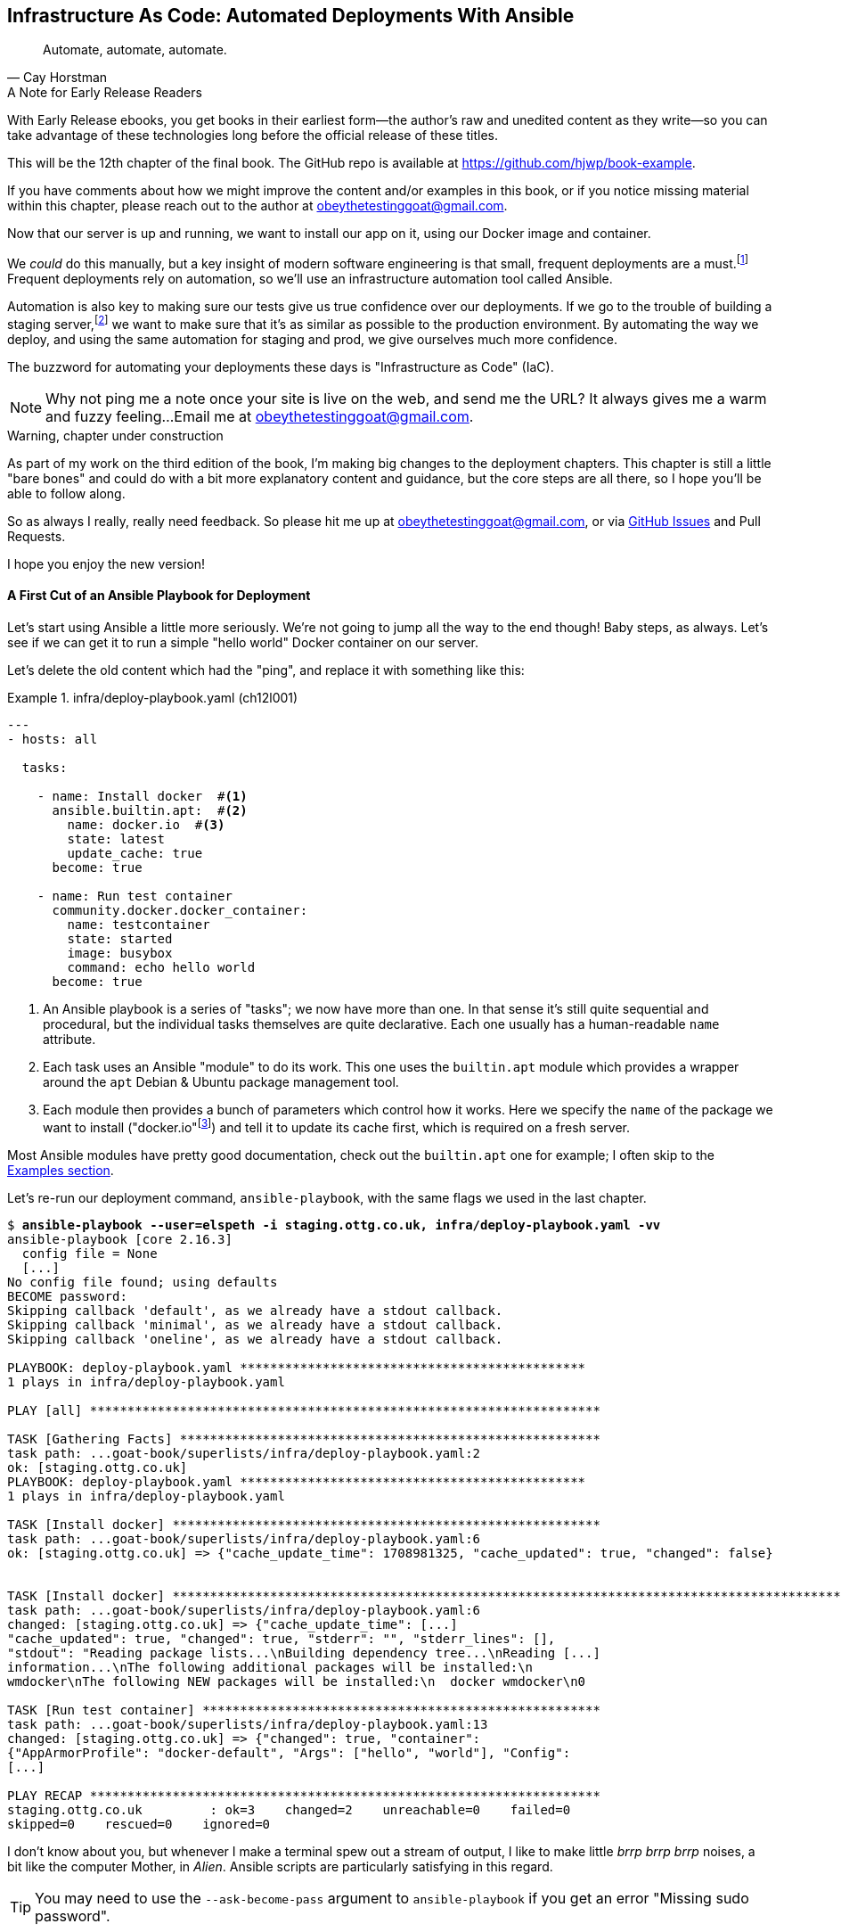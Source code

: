 [[chapter_11_server_prep]]
== Infrastructure As Code: Automated Deployments With Ansible

[quote, 'Cay Horstman']
______________________________________________________________
Automate, automate, automate.
______________________________________________________________

.A Note for Early Release Readers
****
With Early Release ebooks, you get books in their earliest form—the author's raw and unedited content as they write—so you can take advantage of these technologies long before the official release of these titles.

This will be the 12th chapter of the final book. The GitHub repo is available at https://github.com/hjwp/book-example.

If you have comments about how we might improve the content and/or examples in this book, or if you notice missing material within this chapter, please reach out to the author at obeythetestinggoat@gmail.com.
****

((("deployment", "automating with Ansible", id="Dfarbric11")))
((("infrastructure as code")))
Now that our server is up and running,
we want to install our app on it, using our Docker image and container.

We _could_ do this manually,
but a key insight of modern software engineering
is that small, frequent deployments are a must.footnote:[
This insight, from Nicole Forsgren and the "State of Devops"
reports are some of the only firm science we have
in the field of software engineering. See https://nicolefv.com/writing]
Frequent deployments rely on automation,
so we'll use an infrastructure automation tool called Ansible.

// SEBASTIAN: to reassure readers - automating anything requires deep understanding, so they will not miss anything.
//  Perhaps this is even more important. When I first read this, I was like "ohhh, I'm gonna miss some fun!"

Automation is also key to making sure our tests give us true confidence over our deployments.
If we go to the trouble of building a staging server,footnote:[
Depending on where you work, what I'm calling a "staging" server,
some people would call a "development" server,
and some others would also like to distinguish "preproduction" servers.
Whatever we call it, the point is to have somewhere we can try our code out
in an environment that's as similar as possible to the real production server.
As we'll see, Docker isn't _quite_ enough!]
we want to make sure that it's as similar as possible to the production environment.
By automating the way we deploy, and using the same automation for staging and prod,
we give ourselves much more confidence.

The buzzword for automating your deployments these days is "Infrastructure as Code" (IaC).

// RITA: Perhaps move this to the It Worksss section so the reader sees it when their site actually goes live?
NOTE: Why not ping me a note once your site is live on the web,
    and send me the URL?
    It always gives me a warm and fuzzy feeling...
    Email me at obeythetestinggoat@gmail.com.

////
DAVID overall notes

The main challenge is that I found that when I ran into problems I lacked the
mental model to troubleshoot - it's possible that others who don't have access
to Harry(TM) will give up. I think talking through what Ansible is doing, maybe
even a diagram at the beginning of the chapter to show what we're aiming for?
In particular, it's difficult to understand where the Ansible error logs are
coming from (i.e. local, server, container...)

I also think we're missing some stuff at the end about how all this might look
as a development workflow. Maybe talk about setting up scripts (so we don't
have to remember the ansible command?) And what about releasing to production?
It doesn't need much, it just feels unfinished to me.

A few small things:

*  I think you should make more of the fact that our functional tests can be
  run against a real website hosted elsewhere. The fact that we can do that
  was not obvious to me when we wrote those tests. Worth talking about a bit
  more?

* Shouldn't we commit our changes to Git at some point, as per the
  other chapters?

* Will we be returning to this again in the book? I'd like to
  know whether I can destroy my Digital Ocean droplet yet, don't want to get
  billed needlessly.
////

////
SEBASTIAN overall notes
All in all, I am not very fond of the current shape of this chapter.

The summary is great and the choice of technologies is the best I can imagine.

However, I got lost several times while reading through the chapter.
There are too many open loops. For example, SSH is mentioned but then we jump into all other technologies without seeing what SSH is and how it will play with the rest.


I think (my opinion) the chapter needs reorganizing so that readers can more quickly see a given piece of tech in action. I'd cut some content.

If you like some more specific suggestions, I can spend more time and provide them.

Also, it's mentioned that the server will be provisioned manually without automation,
but then we get ansible infra/deploy-playbook.yaml.
I must say I'm not following when provisioning starts and where it ends.
In my book (figuratively speaking),
installing docker falls under the definition of provisioning
(which was meant NOT to be automated)
while the remaining steps, like exporting and reimporting docker image,
are something different (deployment?).
////

.Warning, chapter under construction
****
As part of my work on the third edition of the book,
I'm making big changes to the deployment chapters.
This chapter is still a little "bare bones"
and could do with a bit more explanatory content and guidance,
but the core steps are all there, so I hope you'll be able to follow along.

So as always I really, really need feedback.
So please hit me up at obeythetestinggoat@gmail.com, or via
https://github.com/hjwp/Book-TDD-Web-Dev-Python/issues[GitHub Issues]
and Pull Requests.

I hope you enjoy the new version!
****


==== A First Cut of an Ansible Playbook for Deployment

Let's start using Ansible a little more seriously.
We're not going to jump all the way to the end though!
Baby steps, as always.
Let's see if we can get it to run a simple "hello world" Docker container on our server.

Let's delete the old content which had the "ping",
and replace it with something like this:

[role="sourcecode"]
.infra/deploy-playbook.yaml (ch12l001)
====
[source,yaml]
----
---
- hosts: all

  tasks:

    - name: Install docker  #<1>
      ansible.builtin.apt:  #<2>
        name: docker.io  #<3>
        state: latest
        update_cache: true
      become: true

    - name: Run test container
      community.docker.docker_container:
        name: testcontainer
        state: started
        image: busybox
        command: echo hello world
      become: true
----
====

<1> An Ansible playbook is a series of "tasks"; we now have more than one.
    In that sense it's still quite sequential and procedural,
    but the individual tasks themselves are quite declarative.
    Each one usually has a human-readable `name` attribute.

<2> Each task uses an Ansible "module" to do its work.
    This one uses the `builtin.apt` module which provides a wrapper
    around the `apt` Debian & Ubuntu package management tool.

<3> Each module then provides a bunch of parameters which control how it works.
    Here we specify the `name` of the package we want to install ("docker.io"footnote:[
    In the official docker installation instructions,
    you'll see a recommendation to install docker via a private package repository.
    I wanted to avoid that complexity for the book,
    but you should probably follow those instructions in a real-world scenario,
    to make sure your version of Docker has all the latest security patches.])
    and tell it to update its cache first, which is required on a fresh server.

Most Ansible modules have pretty good documentation,
check out the `builtin.apt` one for example;
I often skip to the
https://docs.ansible.com/ansible/latest/collections/ansible/builtin/apt_module.html#examples[Examples section].

Let's re-run our deployment command, `ansible-playbook`,
with the same flags we used in the last chapter.

[subs="specialcharacters,macros"]
----
$ pass:quotes[*ansible-playbook --user=elspeth -i staging.ottg.co.uk, infra/deploy-playbook.yaml -vv*]
ansible-playbook [core 2.16.3]
  config file = None
  [...]
No config file found; using defaults
BECOME password:
Skipping callback 'default', as we already have a stdout callback.
Skipping callback 'minimal', as we already have a stdout callback.
Skipping callback 'oneline', as we already have a stdout callback.

PLAYBOOK: deploy-playbook.yaml **********************************************
1 plays in infra/deploy-playbook.yaml

PLAY [all] ********************************************************************

TASK [Gathering Facts] ********************************************************
task path: ...goat-book/superlists/infra/deploy-playbook.yaml:2
ok: [staging.ottg.co.uk]
PLAYBOOK: deploy-playbook.yaml **********************************************
1 plays in infra/deploy-playbook.yaml

TASK [Install docker] *********************************************************
task path: ...goat-book/superlists/infra/deploy-playbook.yaml:6
ok: [staging.ottg.co.uk] => {"cache_update_time": 1708981325, "cache_updated": true, "changed": false}


TASK [Install docker] *************************************************************************************************************
task path: ...goat-book/superlists/infra/deploy-playbook.yaml:6
changed: [staging.ottg.co.uk] => {"cache_update_time": [...]
"cache_updated": true, "changed": true, "stderr": "", "stderr_lines": [],
"stdout": "Reading package lists...\nBuilding dependency tree...\nReading [...]
information...\nThe following additional packages will be installed:\n
wmdocker\nThe following NEW packages will be installed:\n  docker wmdocker\n0

TASK [Run test container] *****************************************************
task path: ...goat-book/superlists/infra/deploy-playbook.yaml:13
changed: [staging.ottg.co.uk] => {"changed": true, "container":
{"AppArmorProfile": "docker-default", "Args": ["hello", "world"], "Config":
[...]

PLAY RECAP ********************************************************************
staging.ottg.co.uk         : ok=3    changed=2    unreachable=0    failed=0
skipped=0    rescued=0    ignored=0
----

// DAVID: rather than having to edit the username and domains each time,
// what about getting the reader to set them as environment variables at the beginning of the chapter?


I don't know about you, but whenever I make a terminal spew out a stream
of output, I like to make little _brrp brrp brrp_ noises, a bit like the
computer Mother, in _Alien_.
Ansible scripts are particularly satisfying in this regard.


TIP: You may need to use the `--ask-become-pass` argument to `ansible-playbook`
    if you get an error "Missing sudo password".


=== SSHing Into the Server and Viewing Container Logs

Ansible _looks_ like it's doing its job,
but let's practice our SSH skills,
and do some good old-fashioned sysadmin.
Let's log into our server and see if we can see any actual evidence
that our container has run.

We use `docker ps -a` to view all containers, including old/stopped ones,
and we can use `docker logs` to view the output from one of them:


[role="server-commands"]
[subs="specialcharacters,quotes"]
----
$ *ssh elspeth@staging.superlists.ottg.co.uk*
Welcome to Ubuntu 22.04.4 LTS (GNU/Linux 5.15.0-67-generic x86_64)
 [...]

elspeth@server$ *docker ps -a*
CONTAINER ID   IMAGE     COMMAND              CREATED      STATUS
PORTS     NAMES
3a2e600fbe77   busybox   "echo hello world"   2 days ago   Exited (0) 10
minutes ago             testcontainer

elspeth@server:$ *docker logs testcontainer*
hello world
----

// CSANAD: we haven't set up rootless docker and haven't added the user to the
//         `docker` group either, so `docker ps` would only run with sudo.

// DAVID: Got
// permission denied while trying to connect to the Docker daemon socket at unix:///var/run/docker.sock
// Sudo fixed it.
// Update: I think better to add my user to the docker group before this point.

TIP: Look out for that `elspeth@server`
    in the command-line listings in this chapter.
    It indicates commands that must be run on the server,
    as opposed to commands you run on your own PC.


SSHing in to check things worked is a key server debugging skill!
It's something we want to practice on our staging server,
because ideally we'll want to avoid doing it on production machines.

Let's move on to trying to get our actual docker container running on the server.
As we go through, you'll see that we're going to work through very similar issues
to the ones we've already figured our way through in the last couple of chapters:

* Configuration
* Networking
* And the database.

////

TODO: add user to docker group:


#
- name: Add our user to the docker group, so we don't need sudo/become
  ansible.builtin.user:
    name: '{{ ansible_user }}'
    groups: docker

- name: Reset ssh connection to allow the user/group change to take effect
  ansible.builtin.meta: reset_connection


////

=== Getting our image onto the server

Typically, you can "push" and "pull" container images
to a "container registry" -- Docker offers a public one called DockerHub,
and organisations will often run private ones,
hosted by cloud providers like AWS.

So your process of getting an image onto a server is usually

* Push the image from your machine to the registry

* Pull the image from the registry onto the server.
  Usually this step is implicit,
  in that you just specify the image name in the format registry-url/image-name:tag,
  and then `docker run` takes care of pulling down the image for you.

But I don't want to ask you to create a DockerHub account,
or implicitly endorse any particular provider,
so we're going to "simulate" this process by doing it manually.

It turns out you can "export" a container image to an archive format,
manually copy that to the server, and then re-import it.
In Ansible config, it looks like this:

[role="sourcecode"]
.infra/deploy-playbook.yaml (ch12l002)
====
[source,yaml]
----
---
- hosts: all

  tasks:
    - name: Install docker
      ansible.builtin.apt:
        name: docker.io
        state: latest
      become: true

    - name: Export container image locally  # <1>
      community.docker.docker_image:
        name: superlists
        archive_path: /tmp/superlists-img.tar
        source: local
      delegate_to: 127.0.0.1

    - name: Upload image to server  # <2>
      ansible.builtin.copy:
        src: /tmp/superlists-img.tar
        dest: /tmp/superlists-img.tar

    - name: Import container image on server  # <3>
      community.docker.docker_image:
        name: superlists
        load_path: /tmp/superlists-img.tar
        source: load
        force_source: true  # <4>
        state: present
      become: true

    - name: Run container
      community.docker.docker_container:
        name: superlists
        image: superlists
        state: started
        recreate: true
----
====

NOTE: Colima users on MacOS may need to set an env var to get the ansible-docker
    integration to work in the "Export container image locally" stage:
    `DOCKER_HOST=unix:///$HOME/.colima/default/docker.sock`

// CSANAD: I would add `update_cache: true` to the `Install docker` task back,
//         it's a good practice to update the apt cache before installing.
//
// Also because of the `delegate_to` the reader may face permission errors if they
// have not set up rootless docker or haven't added their user to the docker group
// on their local (developer) system.
// TASK [Export container image locally] ****[...]
// task path: /path/to/goat-book/infra/deploy-playbook.yaml:12
// fatal: [192.168.122.23 -> 127.0.0.1]: FAILED! => {"changed": false, "msg": "Error connecting: Error while fetching server API version: ('Connection aborted.', PermissionError(13, 'Permission denied'))"}
//
// They may get away with just using `sudo docker` but `sudo ansible-playbook`
// will not work.
//

<1> We export the docker image to a `.tar` file by using the `docker_image` module
  with the `archive_path` set to temp file, and setting the `delegate_to` attribute
  to say we're running that command on our local machine rather than the server.

<2> We then use the `copy` module to upload the tarfile to the server

<3> And we use `docker_image` again but this time with `load_path` and `source: load`
  to import the image back on the server

<4> the `force_source` flag tells the server to attempt the import,
    even if an image of that name already exists.

// TODO: consider using commit id as image tag to avoid the force_source.

// TODO: consider splitting out into two chapters.

////
* chapter 1, start a server, sort out dns, ssh into it. install ansible locally,
make sure it works, make sure "become" works, make sure you can delegate_to
and build the image locally
* chapter 2 starts about here.
////


Let's run the new version of our playbook,
and see if we can upload a docker image to our server and get it running:

[subs="specialcharacters,macros"]
----
$ pass:quotes[*ansible-playbook --user=elspeth -i staging.ottg.co.uk, infra/deploy-playbook.yaml -vv*]
[...]

PLAYBOOK: deploy-playbook.yaml **********************************************
1 plays in infra/deploy-playbook.yaml

PLAY [all] ********************************************************************

TASK [Gathering Facts] ********************************************************
task path: ...goat-book/superlists/infra/deploy-playbook.yaml:2
ok: [staging.ottg.co.uk]

TASK [Install docker] *********************************************************
task path: ...goat-book/superlists/infra/deploy-playbook.yaml:5
ok: [staging.ottg.co.uk] => {"cache_update_time": 1708982855, "cache_updated": false, "changed": false}

TASK [Export container image locally] *****************************************
task path: ...goat-book/superlists/infra/deploy-playbook.yaml:11
changed: [staging.ottg.co.uk -> 127.0.0.1] => {"actions": ["Archived image
superlists:latest to /tmp/superlists-img.tar, overwriting archive with image
11ff3b83873f0fea93f8ed01bb4bf8b3a02afa15637ce45d71eca1fe98beab34 named
superlists:latest"], "changed": true, "image": {"Architecture": "amd64",
[...]

TASK [Upload image to server] *************************************************
task path: ...goat-book/superlists/infra/deploy-playbook.yaml:18
changed: [staging.ottg.co.uk] => {"changed": true, "checksum":
"313602fc0c056c9255eec52e38283522745b612c", "dest": "/tmp/superlists-img.tar",
[...]

TASK [Import container image on server] ***************************************
task path: ...goat-book/superlists/infra/deploy-playbook.yaml:23
changed: [staging.ottg.co.uk] => {"actions": ["Loaded image superlists:latest
from /tmp/superlists-img.tar"], "changed": true, "image": {"Architecture":
"amd64", "Author": "", "Comment": "buildkit.dockerfile.v0", "Config":
[...]

TASK [Run container] **********************************************************
task path: ...goat-book/superlists/infra/deploy-playbook.yaml:32
changed: [staging.ottg.co.uk] => {"changed": true, "container":
{"AppArmorProfile": "docker-default", "Args": ["--bind", ":8888",
"superlists.wsgi:application"], "Config": {"AttachStderr": true, "AttachStdin":
false, "AttachStdout": true, "Cmd": ["gunicorn", "--bind", ":8888",
"superlists.wsgi:application"], "Domainname": "", "Entrypoint": null, "Env":
[...]
----

// CSANAD: earlier we also added the `PLAY RECAP` line.

// DAVID: I got error during the 'Export container image locally' step.
// FAILED! => {"changed": false, "msg": "Error connecting: Error while fetching server API version:
// ('Connection aborted.', FileNotFoundError(2, 'No such file or directory'))"}
// Update: I fixed it by doing ``sudo usermod -aG docker ${USER}`` on the remote machine.
// Maybe worth getting them to shell in and run `docker run hello-world` to
// check their user has permission.
// DAVID: by the way it's getting annoying having to type my sudo password in all the time.

For completeness, let's also add a step to explicitly build the image locally.
This means we don't have a dependency on having run `docker build` locally.


[role="sourcecode"]
.infra/deploy-playbook.yaml (ch12l003)
====
[source,yaml]
----
    - name: Install docker
      [...]

    - name: Build container image locally
      community.docker.docker_image:
        name: superlists
        source: build
        state: present
        build:
          path: ..
          platform: linux/amd64  # <1>
        force_source: true
      delegate_to: 127.0.0.1

    - name: Export container image locally
      [...]
----
====

<1> I needed this `platform` attribute to work around an issue
  with compatibility between Apple's new ARM-based chips and our server's
  x86/amd64 architecture.
  You could also use this `platform:` to cross-build docker images
  for a Rasberry Pi from a regular PC, or vice-versa.
  It does no harm in any case.


Now let's see if it works!

// TODO: run fts instead?  or try manually?

[role="server-commands"]
[subs="specialcharacters,quotes"]
----
$ *ssh elspeth@staging.superlists.ottg.co.uk*
Welcome to Ubuntu 22.04.4 LTS (GNU/Linux 5.15.0-67-generic x86_64)
 [...]

elspeth@server$ *docker ps -a*
CONTAINER ID   IMAGE     COMMAND              CREATED      STATUS
PORTS     NAMES
3a2e600fbe77   busybox   "echo hello world"   2 days ago   Exited (0) 10
minutes ago             testcontainer
129e36a42190   superlists   "/bin/sh -c \'gunicor…"   About a minute ago
Exited (3) About a minute ago             superlists

elspeth@server:$ *docker logs superlists*
[2024-02-26 22:19:15 +0000] [1] [INFO] Starting gunicorn 21.2.0
[2024-02-26 22:19:15 +0000] [1] [INFO] Listening at: http://0.0.0.0:8888 (1)
[2024-02-26 22:19:15 +0000] [1] [INFO] Using worker: sync
[...]
  File "/src/superlists/settings.py", line 22, in <module>
    SECRET_KEY = os.environ["DJANGO_SECRET_KEY"]
                 ~~~~~~~~~~^^^^^^^^^^^^^^^^^^^^^
  File "<frozen os>", line 685, in __getitem__
KeyError: 'DJANGO_SECRET_KEY'
[2024-02-26 22:19:15 +0000] [7] [INFO] Worker exiting (pid: 7)
[2024-02-26 22:19:15 +0000] [1] [ERROR] Worker (pid:7) exited with code 3
[2024-02-26 22:19:15 +0000] [1] [ERROR] Shutting down: Master
[2024-02-26 22:19:15 +0000] [1] [ERROR] Reason: Worker failed to boot.
----

// DAVID: (re docker ps) I can also see superlists listed (though exited).
// In any event, feels like needs a bit more explanation of
// your thought process?

Whoops, we need to set those environment variables on the server too.


NOTE: If you see an error saying "Error connecting: Error while fetching server API version",
    it may be because the Python Docker SDK can't find your docker daemon.
    Try restarting Docker Desktop if you're on Windows or a Mac.
    If you're not using the standard docker engine, with Colima for example,
    you may need to set the `DOCKER_HOST` environment variable
    or use a symlink to point to the right place.
    See the
    https://github.com/abiosoft/colima/blob/main/docs/FAQ.md#cannot-connect-to-the-docker-daemon-at-unixvarrundockersock-is-the-docker-daemon-running[Colima FAQ].


=== Using an env File to Store Our Environment Variables

When we run our container manually locally, we can pass in environment variables with the `-e` flag.
But we don't want to hard-code secrets like SECRET_KEY into our Ansible files
and commit them to our repo!

Instead, we can use Ansible to automate the creation of a secret key,
and then save it to a file on the server, where it will be _relatively_ secure
(better than saving it to version control and pushing it to GitHub in any case!)

We can use a so-called "env file" to store environment variables.
Env files are essentially a list of key-value pairs using shell syntax,
a bit like you'd use with `export`.

One extra subtlety is that we want to vary the actual contents of the env file,
depending on where we're deploying to.
Each server should get its own unique secret key,
and we want different config for staging and prod, for example.

So, just as we inject variables into our html templates in Django,
we can use a templating language called "jinja2" to have variables in our env file.
It's a common tool in Ansible scripts, and the syntax is very similar to Django's.

Here's what our template for the env file will look like:

// DAVID: These days wouldn't it be called env.jinja as
// per https://jinja.palletsprojects.com/en/3.1.x/templates/#template-file-extension?

[role="sourcecode"]
.infra/env.j2 (ch12l004)
====
[source,python]
----
DJANGO_DEBUG_FALSE=1
DJANGO_SECRET_KEY={{ secret_key }}
DJANGO_ALLOWED_HOST={{ host }}
----
====

And here's how we use it in the provisioning script:


[role="sourcecode small-code"]
.infra/deploy-playbook.yaml (ch12l005)
====
[source,yaml]
----
    - name: Import container image on server
      [...]

    - name: Ensure .env file exists
      ansible.builtin.template:  #<1>
        src: env.j2
        dest: ~/superlists.env
        force: false  # do not recreate file if it already exists. <2>
      vars:  # <3>
        host: "{{ inventory_hostname }}"  # <4>
        secret_key: "{{ lookup('password', '/dev/null length=32 chars=ascii_letters') }}"  # <5>

    - name: Run container
      community.docker.docker_container:
        name: superlists
        image: superlists
        state: started
        recreate: true
        env_file: ~/superlists.env  # <6>
----
====

<1> We use `ansible.builtin.template` to specify the local template file to use (`src`),
   and the destination (`dest`) on the server

<2> `force: false` means we will only write the file once.
    So after the first time we generate our secret key, it won't change.
// CSANAD: but it also means any change we make in the .env would not take
//         effect until we manually delete the old superlists.env file from
// the server.
// We should mention this, because if the reader makes a mistake
// in the env file, but then they find it, they won't be able to fix it unless
// they realize this is why the values don't change. Guess how I learned that :)
// TODO yes we should definitely figure something out for this.

<3> The `vars` section defines the variables we'll inject into our template.

<4> We actually use a built-in Ansible variable called `inventory_hostname`.
    This variable would actually be available in the template already,
    but I'm renaming it for clarity.

<5> This `lookup('password')` thing I copy-pasted from StackOverflow.
    Come on there's no shame in that.
<6> Here's where Ansible tells Docker to use our env file when it runs our container.


NOTE: Using an env file to store secrets is definitely better than committing
    it to version control, but it's maybe not the state of the art either.
    You'll probably come across more advanced alternatives from various cloud providers,
    or Hashicorp's Vault tool.



.Idempotence and Declarative Configuration
*******************************************************************************

Infrastructure-as-code tools like Ansible aim to be "declarative",
meaning that, as much as possible, you specify the desired state that you want,
rather than specifying a series of steps to get there.

This concept goes along with the idea of "idempotence",
which is is when you want a thing that has the same effect,
whether it is run just once, or multiple times.

An example is the `apt` module that we used to install docker.
It doesn't crash if docker is already installed, and in fact,
Ansible is smart enough to check first before trying to install anything.

// CSANAD: I think adding a counter-example, something that isn't idempotent
//         would be helpful. E.g. adding a list item to our superlist, because
// it results in the list getting longer.

There is some subtlety here, for example, our templated env file
will only be written once, so the step is idempotent in the sense
that it doesn't overwrite the file with a new random secret key every time you run it.
But that does come with the downside that you can't easily add new variables to the file.

Probably a more sophisticated solution involving separate files for the secret
and other parts of the config would be better,
but I wanted to keep this (already long) chapter as simple as possible.

*******************************************************************************


// SEBASTIAN: I feel the above section would make more sense if it was mentioned waaay earlier.
//  I must say I got lost while reading about Chef, Puppet and suddenly I see some Ansible examples
//  without any explanation how Ansible works, any diagrams etc.
//  I'd also appreciate seeing some example of SSH first as this is a prerequisite to
//  using Ansible. Currently, there are too many "open loops" and I think this chapter is hard to follow.

Let's run the latest version of our playbook and see how our tests get on:


[subs="specialcharacters,macros"]
----
$ pass:quotes[*ansible-playbook --user=elspeth -i staging.ottg.co.uk, infra/deploy-playbook.yaml -v*]
[...]
PLAYBOOK: deploy-playbook.yaml **********************************************
1 plays in infra/deploy-playbook.yaml

PLAY [all] ********************************************************************

TASK [Gathering Facts] ********************************************************
ok: [staging.ottg.co.uk]

TASK [Install docker] *********************************************************
ok: [staging.ottg.co.uk] => {"cache_update_time": 1709136057, "cache_updated":
false, "changed": false}

TASK [Build container image locally] ******************************************
changed: [staging.ottg.co.uk -> 127.0.0.1] => {"actions": ["Built image [...]

TASK [Export container image locally] *****************************************
changed: [staging.ottg.co.uk -> 127.0.0.1] => {"actions": ["Archived image [...]

TASK [Upload image to server] *************************************************
changed: [staging.ottg.co.uk] => {"changed": true, [...]

TASK [Import container image on server] ***************************************
changed: [staging.ottg.co.uk] => {"actions": ["Loaded image [...]

TASK [Ensure .env file exists] ************************************************
changed: [staging.ottg.co.uk] => {"changed": true, [...]

TASK [Run container] **********************************************************
changed: [staging.ottg.co.uk] => {"changed": true, "container": [...]

PLAY RECAP ********************************************************************
staging.ottg.co.uk         : ok=8    changed=6    unreachable=0    failed=0
skipped=0    rescued=0    ignored=0
----

// DAVID: suggest you get us to we shell in and see the env file there.

Looks good!  What do our tests think?

// DAVID: this command assumes we'll be in a different working directory
// to the previous command.
// Also... I originally just pasted this as-is, which contacted YOUR server. Another
// reason to get them to set environment variables at the start of the chapter.
==== More debugging

We run our tests as usual and run into a new problem:

[role="skipme"]
[subs="specialcharacters,macros"]
----
$ pass:quotes[*TEST_SERVER=staging.ottg.co.uk python src/manage.py test functional_tests*]
[...]
selenium.common.exceptions.WebDriverException: Message: Reached error page:
about:neterror?e=connectionFailure&u=http%3A//staging.ottg.co.uk/[...]
----

// SEBASTIAN: It's awesome that by this moment by using `TEST_SERVER` one is able to run tests against "staging". Just wow!


That `neterror` makes me think it's another networking problem.

NOTE: If your domain provider puts up a temporary holding page,
    you may get a 404 rather than a connection error at this point,
    and the traceback might have NoSuchElementException instead.


Let's try our standard debugging technique, of using `curl`
both locally and then from inside the container on the server.
First, on our own machine:

[role="skipme"]
[subs="specialcharacters,macros"]
----
$ pass:quotes[*curl -iv staging.ottg.co.uk*]
[...]
curl: (7) Failed to connect to staging.ottg.co.uk port 80 after 25 ms: Couldn't
connect to server
----
// CSANAD: my curl output looks a little different, saying "Connection refused"
//
// $ curl -iv 192.168.122.23
// *   Trying 192.168.122.23:80...
// * connect to 192.168.122.23 port 80 failed: Connection refused
// * Failed to connect to 192.168.122.23 port 80 after 2 ms: Connection refused
// * Closing connection 0
// curl: (7) Failed to connect to 192.168.122.23 port 80 after 2 ms: Connection refused


NOTE: Similarly, depending on your domain/hosting provider,
    you may see "Host not found" here instead.


Now let's ssh in to our server and take a look at the docker logs:

// TODO: rework server-commands book parser to detect "elsepth@server" instead of manual skips (or role=)

[role="server-commands"]
[subs="specialcharacters,quotes"]
----
elspeth@server$ *docker logs superlists*
[2024-02-28 22:14:43 +0000] [7] [INFO] Starting gunicorn 21.2.0
[2024-02-28 22:14:43 +0000] [7] [INFO] Listening at: http://0.0.0.0:8888 (7)
[2024-02-28 22:14:43 +0000] [7] [INFO] Using worker: sync
[2024-02-28 22:14:43 +0000] [8] [INFO] Booting worker with pid: 8
----

No errors there.  Let's try our `curl`:

[role="server-commands"]
[subs="specialcharacters,quotes"]
----
elspeth@server$ *curl -iv localhost*
*   Trying 127.0.0.1:80...
* connect to 127.0.0.1 port 80 failed: Connection refused
*   Trying ::1:80...
* connect to ::1 port 80 failed: Connection refused
* Failed to connect to localhost port 80 after 0 ms: Connection refused
* Closing connection 0
curl: (7) Failed to connect to localhost port 80 after 0 ms: Connection refused
----

Hmm, `curl` fails on the server too.
But all this talk of `port 80`, both locally and on the server, might be giving us a clue.
Let's check `docker ps`:

// CSANAD: Ackchually I'm not sure if it's supposed to work, since we set
//         `inventory_hostname` for DJANGO_ALLOWED_HOSTS, so `localhost`
// would not get through.


[role="server-commands"]
[subs="specialcharacters,quotes"]
----
elspeth@server:$ *docker ps*
CONTAINER ID   IMAGE        COMMAND                  CREATED         STATUS
PORTS     NAMES
1dd87cbfa874   superlists   "/bin/sh -c 'gunicor…"   9 minutes ago   Up 9
minutes             superlists
----

This might be ringing a bell now--we forgot the ports.

We want to map port 8888 inside the container as port 80 (the default web/http port)
on the server:

[role="sourcecode"]
.infra/deploy-playbook.yaml (ch12l006)
====
[source,yaml]
----
    - name: Run container
      community.docker.docker_container:
        name: superlists
        image: superlists
        state: started
        recreate: true
        env_file: ~/superlists.env
        ports: 80:8888
----
====

// CSANAD: I would remind the reader we need to run ansible-playbook again.

That gets us to:

[role="skipme"]
----
selenium.common.exceptions.NoSuchElementException: Message: Unable to locate
element: [id="id_list_table"]; [...]
----


=== Mounting the database on the server and running migrations

Taking a look at the logs from the server,
we can see that the database is not initialised:


[role="server-commands"]
[subs="specialcharacters,quotes"]
----
$ *ssh elspeth@server docker logs superlists*
[...]
django.db.utils.OperationalError: no such table: lists_list
----


// RITA: Please expand this intro sentence. Here's how to do what?

We need to mount the `db.sqlite3` file from the filesystem outside the container,
just like we did in local dev, and we need to run migrations each time we deploy too.

Here's how to do that in our playbook:

[role="sourcecode"]
.infra/deploy-playbook.yaml (ch12l007)
====
[source,python]
----
    - name: Ensure db.sqlite3 file exists outside container
      ansible.builtin.file:
        path: /home/elspeth/db.sqlite3
        state: touch  # <1>

    - name: Run container
      community.docker.docker_container:
        name: superlists
        image: superlists
        state: started
        recreate: true
        env_file: ~/superlists.env
        mounts:  # <2>
          - type: bind
            source: /home/elspeth/db.sqlite3
            target: /src/db.sqlite3
        ports: 80:8888

    - name: Run migration inside container
      community.docker.docker_container_exec:  # <3>
        container: superlists
        command: ./manage.py migrate

----
====

<1> We use `file` with `state=touch` to make sure a placeholder file exists
    before we try and mount it in

<2> Here is the `mounts` config, which works a lot like the `--mount` flag to
    `docker run`.

<3> And we use the API for `docker exec` to run the migration command inside
    the container.



Let's give that playbook a run and...

[subs="specialcharacters,macros"]
----
$ pass:quotes[*ansible-playbook --user=elspeth -i staging.ottg.co.uk, infra/deploy-playbook.yaml -v*]
[...]
TASK [Run migration inside container] *****************************************
changed: [staging.ottg.co.uk] => {"changed": true, "rc": 0, "stderr": "",
"stderr_lines": [], "stdout": "Operations to perform:\n  Apply all migrations:
auth, contenttypes, lists, sessions\nRunning migrations:\n  Applying
contenttypes.0001_initial... OK\n  Applying
contenttypes.0002_remove_content_type_name... OK\n  Applying
auth.0001_initial... OK\n  Applying
auth.0002_alter_permission_name_max_length... OK\n  Applying
[...]
PLAY RECAP ********************************************************************
staging.ottg.co.uk         : ok=9    changed=2    unreachable=0    failed=0
skipped=0    rescued=0    ignored=0
----


=== It workssss

// RITA: I'd prefer to call the section "It works!" with an exclamation point or two, but OK. Please expand the first sentence of the section to be more than just "Hooray." What was achieved? What does the following result indicate?

Hooray

[role="small-code"]
[subs="specialcharacters,macros"]
----
$ pass:quotes[*TEST_SERVER=staging.ottg.co.uk python src/manage.py test functional_tests*]
Found 3 test(s).
[...]

...
 ---------------------------------------------------------------------
Ran 3 tests in 13.537s
OK
----

////
==== Making Sure Our Container Starts on Boot

((("Container", "automatic booting/reloading of")))
Our final step is to make sure
that the server starts up our container automatically on boot,
and reloads it automatically if it crashes.

(used to need systemd, now you can just set restart_policy.
////

// DAVID: Maybe you should say this debugging stuff at the beginning, not the end!

.More Debugging Tips and Commands
*******************************************************************************

A few more places to look and things to try, now that we've introduced
Docker into the mix, should things not go according to plan--all of these
should be run on the server, inside an SSH session:

- You can check the Container logs using
  `docker logs superlists`.
// CSANAD: we already used this a lot, so this isn't "more debugging tip"

- You can get detailed info on the Container using
  `docker inspect superlists`.
  This is a good place to go check on environment variables,
  port mappings, and exactly which image was running, for example.

- You can inspect the image with
  `docker image inspect superlists`.
  You might need this to check the exact image hash,
  to make sure it's the same one you built locally.

((("debugging", "Docker")))

*******************************************************************************




////
old content follows


Use Vagrant to Spin Up a Local VM
^^^^^^^^^^^^^^^^^^^^^^^^^^^^^^^^^


Running tests against the staging site gives us the ultimate confidence that
things are going to work when we go live, but we can also use a VM on our
local machine.

Download Vagrant and Virtualbox, and see if you can get Vagrant to build a
dev server on your own PC, using our Ansible playbook to deploy code to it.
Rewire the FT runner to be able to test against the local VM.

Having a Vagrant config file is particularly helpful when working
in a team--it helps new developers to spin up servers that look exactly
like yours.((("", startref="ansible29")))




Deploying to Live
^^^^^^^^^^^^^^^^^

TODO update this

So, let's try using it for our live site!

[role="small-code against-server"]
[subs=""]
----
$ <strong>fab deploy:host=elspeth@superlists.ottg.co.uk</strong>

Done.
Disconnecting from elspeth@superlists.ottg.co.uk... done.
----


'Brrp brrp brpp'. You can see the script follows a slightly different path,
doing a `git clone` to bring down a brand new repo instead of a `git pull`.
It also needs to set up a new virtualenv from scratch, including a fresh
install of pip and Django. The `collectstatic` actually creates new files this
time, and the `migrate` seems to have worked too.



=== Git Tag the Release


((("Git", "tagging releases")))
One final bit of admin.
In order to preserve a historical marker,
we'll use Git tags to mark the state of the codebase
that reflects what's currently live on the server:

[role="skipme"]
[subs="specialcharacters,quotes"]
----
$ *git tag LIVE*
$ *export TAG=$(date +DEPLOYED-%F/%H%M)*  # this generates a timestamp
$ *echo $TAG* # should show "DEPLOYED-" and then the timestamp
$ *git tag $TAG*
$ *git push origin LIVE $TAG* # pushes the tags up
----

Now it's easy, at any time, to check what the difference is
between our current codebase and what's live on the servers.
This will come in useful in a few chapters,
when we look at database migrations.
Have a look at the tag in the history:

[subs="specialcharacters,quotes"]
----
$ *git log --graph --oneline --decorate*
[...]
----

////

// RITA: Perhaps add the note about the reader emailing you when their site goes live to this point. "Tell your mum! Tell me! Email me at....""
You now have a live website!  Tell all your friends!
Tell your mum, if no one else is interested!
Or, tell me!  I'm always delighted to see a new reader's site!
obeythetestinggoat@gmail.com

In the next chapter, it's back to coding again.((("", startref="Fstage11")))

// DAVID: maybe more of a conclusion here? It's quite a heavy chapter,
// a bit of an anticlimax to stop here. I want some inspiring note to end on.
// In particular, how does this tie into TDD?
// DAVID: Also - now it's on staging, should we release to prod too?

=== Further Reading

((("automated deployment", "additional resources")))
There's no such thing as the One True Way in deployment;
I've tried to set you off on a reasonably sane path,
but there are plenty of things you could do differently,
and lots, lots more to learn besides.
Here are some resources I used for inspiration:


* https://12factor.net/[The 12-factor App] by the Heroku team

* http://hynek.me/talks/python-deployments[Solid Python Deployments for Everybody] by Hynek Schlawack
// CSANAD: the author suggests another, slightly more up-to date (from 2018)
//         talk now: https://hynek.me/talks/deploy-friendly/

* The deployment chapter of
  https://www.feldroy.com/books/two-scoops-of-django-3-x[Two Scoops of Django]
  by Dan Greenfeld and Audrey Roy
// CSANAD: this is 404 now. The book no longer seems to have a separate page
//         instead, they list all their books at
// https://www.feldroy.com/two-scoops-press

]


[role="pagebreak-before less_space"]
.Automated Deployment Recap
*******************************************************************************

Here's a brief recap of what we've been through,
which are a fairly typical set of steps for deployment in general

1. *Provisioning* a server. This tends to be vendor-specific,
  so we didn't automate it, but you absolutely can!

2. Installing *system dependencies* - in our case, it was mainly Docker,
  but inside the Docker image, we also had some system dependencies too,
  like Python itself.
// CSANAD: this is not true in the current edition as we are just using the
//         superlists image which is built upon the python:slim

3. Getting our *application code* (or "artifacts") onto the server.
  In our case, since we're using Docker, the thing we needed to transfer was a Docker image.
  We used a manual process, but typically you'd push and pull to an image repository.
// CSANAD: we actually automated this step in this edition

4. Setting *environment variables and secrets*.
  Depending on how you need to vary them,
  you can set environment variables on your local PC,
  in a Dockerfile, in your Ansible scripts, or on the server itself.
  Figuring out which to use in which case is a big part of deployment.

5. Attaching to the *Database*. In our case we mount a file from the local filesystem.
  More typically, you'd be supplying some environment variables and secrets to define
  a host, port, username and password to use for accessing a database server.

6. Configuring *networking and port mapping*.  This includes DNS config,
  as well as Docker configuration. Web apps need to be able to talk to the outside world!

7. Running *Database migrations*.  We'll revisit this later in the book,
  but migrations are one of the most risky part of a deployment,
  and automating them is a key part of reducing that risk.

8. *Switching across* to the new version of our application.
  In our case, we stop the old container and start a new one.
  In more advanced setups, you might be trying to achieve zero-downtime deploys,
  and looking into techniques like red-green deployments.
// CSANAD: we haven't mentioned the downtime so far

// SEBASTIAN: Is red-green deployment a thing? I must admit it's the first time
//  I see the name and so far I've only know blue-green. I also read there's red-black deployment,
//  but am I looking for this wrong, so I cannot find anything about red-green? 🤔

// TODO is there a better word than "switching across"?
// CSANAD: I can only think of "releasing" or "deploying"

// SEBASTIAN: How about simply "updating" or "changing"?

Every single aspect of deployment can and probably should be automated.
Here are a couple of general principles to think about
when implementing infrastructure-as-code:

Idempotence::
  If your deployment script is deploying to existing servers,
  you need to design them so that they work against a fresh installation _and_ against
  a server that's already configured.
  ((("idempotence")))

Declarative::
  As much as possible, we want to try and specify _what_ we want the state to be on the server,
  rather than _how_ we should get there.
  This goes hand-in-hand with the idea of idempotence above.

// SEBASTIAN: Okay, this summary is goldie 👌

*******************************************************************************

